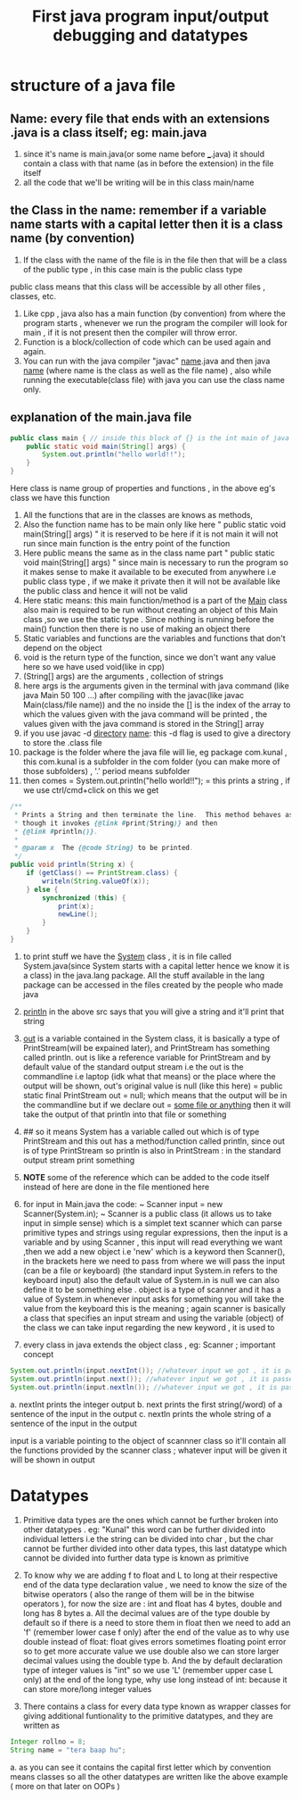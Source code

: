 #+TITLE: First java program input/output debugging and datatypes

* structure of a java file
** Name: every file that ends with an extensions .java is a class itself; eg: main.java
1. since it's name is main.java(or some name before ___.java) it should contain a class with that name (as in before the extension) in the file itself
2. all the code that we'll be writing will be in this class main/name
** the Class in the name: remember if a variable name starts with a capital letter then it is a class name (by convention)
1. If the class with the name of the file is in the file then that will be a class of the public type , in this case main is the public class type
public class means that this class will be accessible by all other files , classes, etc.
2. Like cpp , java also has a main function (by convention) from where the program starts , whenever we run the program the compiler will look for main , if it is not present then the compiler will throw error.
3. Function is a block/collection of code which can be used again and again.
4. You can run with the java compiler "javac" _name_.java and then java _name_ (where name is the class as well as the file name) , also while running the executable(class file) with java you can use the class name only.

** explanation of the main.java file

#+begin_src java
public class main { // inside this block of {} is the int main of java as found in cpp
    public static void main(String[] args) {
        System.out.println("hello world!!");
    }
}
#+end_src
Here class is name group of properties and functions , in the above eg's class we have this function

1. All the functions that are in the classes are knows as methods,
2. Also the function name has to be main only like here " public static void main(String[] args) " it is reserved to be here if it is not main it will not run since main function is the entry point of the function
3. Here public means the same as in the class name part " public static void main(String[] args) " since main is necessary to run the program so it makes sense to make it available to be executed from anywhere i.e public class type , if we make it private then it will not be available like the public class and hence it will not be valid
4. Here static means: this main function/method is a part of the _Main_ class also main is required to be run without creating an object of this Main class ,so we use the static type . Since nothing is running before the main() function then there is no use of making an object there
5. Static variables and functions are the variables and functions that don't depend on the object
6. void is the return type of the function, since we don't want any value here so we have used void(like in cpp)
7. (String[] args) are the arguments , collection of strings
8. here args is the arguments given in the terminal with java command (like java Main 50 100 ...) after compiling with the javac(like javac Main(class/file name)) and the no inside the [] is the index of the array to which the values given with the java command will be printed , the values given with the java command is stored in the String[] array
9. if you use javac -d _directory_ _name_: this -d flag is used to give a directory to store the .class file
10. package is the folder where the java file will lie, eg package com.kunal , this com.kunal is a subfolder in the com folder (you can make more of those subfolders) , '.' period means subfolder
11. then comes = System.out.println("hello world!!"); = this prints a string , if we use ctrl/cmd+click on this we get

#+begin_src java
/**
 ,* Prints a String and then terminate the line.  This method behaves as
 ,* though it invokes {@link #print(String)} and then
 ,* {@link #println()}.
 ,*
 ,* @param x  The {@code String} to be printed.
 ,*/
public void println(String x) {
    if (getClass() == PrintStream.class) {
        writeln(String.valueOf(x));
    } else {
        synchronized (this) {
            print(x);
            newLine();
        }
    }
}
#+end_src

11. to print stuff we have the _System_ class , it is in file called System.java(since System starts with a capital letter hence we know it is a class) in the java.lang package. All the stuff available in the lang package can be accessed in the files created by the people who made java
12. _println_ in the above src says that you will give a string and it'll print that string
13. _out_ is a variable contained in the System class, it is basically a type of PrintStream(will be expained later), and PrintStream has something called println. out is like a reference variable for PrintStream and by default value of the standard output stream i.e the out is the commandline i.e laptop (idk what that means) or the place where the output will be shown, out's original value is null (like this here) = public static final PrintStream out = null; which means that the output will be in the commandline but if we declare out = _some file or anything_ then it will take the output of that println into that file or something
13. ## so it means System has a variable called out which is of type PrintStream and this out has a method/function called println, since out is of type PrintStream so println is also in PrintStream : in the standard output stream print something

14. *NOTE* some of the reference  which can be added to the code itself instead of here are done in the file mentioned here

15. for input in Main.java the code: ~ Scanner input = new Scanner(System.in); ~  Scanner is a public class (it allows us to take input in simple sense) which is a simplet text scanner which can parse primitive types and strings using regular expressions, then the input is a variable and by using Scanner , this input will read everything we want ,then we add a new object i.e 'new' which is a keyword then Scanner(), in the brackets here we need to pass from where we will pass the input (can be a file or keyboard) (the standard input System.in refers to the keyboard input) also the default value of System.in is null we can also define it to be something else . object is a type of scanner and it has a value of System.in whenever input asks for something you will take the value from the keyboard this is the meaning ; again scanner is basically a class that specifies an input stream and using the variable (object) of the class we can take input
        regarding the new keyword , it is used to

16. every class in java extends the object class , eg: Scanner ; important concept

#+begin_src java
System.out.println(input.nextInt()); //whatever input we got , it is passed into the print statement
System.out.println(input.next()); //whatever input we got , it is passed into the print statement
System.out.println(input.nextln()); //whatever input we got , it is passed into the print statement
#+end_src

a. nextInt prints the integer output
b. next prints the first string(/word) of a sentence of the input in the output
c. nextln prints the whole string of a sentence of the input in the output

       input is a variable pointing to the object of scannner class so it'll contain all the functions provided by the scanner class ; whatever input will be given it will be shown in output

* Datatypes
1. Primitive data types are the ones which cannot be further broken into other datatypes . eg: "Kunal" this word can be further divided into individual letters i.e the string can be divided into char , but the char cannot be further divided into other data types, this last datatype which cannot be divided into further data type is known as primitive
2. To know why we are adding f to float and L to long at their respective end of the data type declaration value , we need to know the size of the bitwise operators ( also the range of them will be in the bitwise operators ),
                for now the size are : int and float has 4 bytes, double and long has 8 bytes
        a. All the decimal values are of the type double by default so if there is a need to store them in float then we need to add an 'f' (remember lower case f only) after the end of the value
                as to why use double instead of float: float gives errors sometimes floating point error so to get more accurate value we use double
                also we can  store larger decimal values using the double type
        b. And the by default declaration type of integer values is "int" so we use 'L' (remember upper case L only) at the end of the long type,
                why use long instead of int: because it can store more/long integer values

2. There contains a class for every data type known as wrapper classes for giving additional funtionality to the primitive datatypes, and they are written as
#+begin_src java
Integer rollno = 8;
String name = "tera baap hu";
#+end_src
a. as you can see it contains the capital first letter which by convention means classes so all the other datatypes are written like the above example ( more on that later on OOPs )
